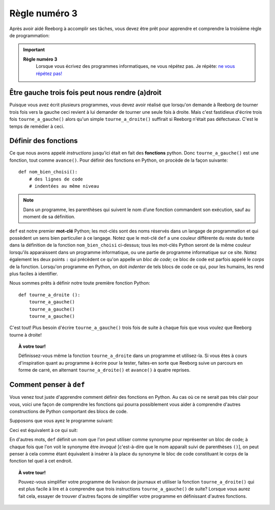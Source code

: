 Règle numéro 3
==============

.. index:: Règle numéro 3

Après avoir aidé Reeborg à accomplir ses tâches, vous devez être prêt
pour apprendre et comprendre la troisième règle de programmation:

.. important::

  **Règle numéro 3**
      Lorsque vous écrivez des programmes informatiques, ne vous répétez
      pas.
      Je répète: `ne vous répétez
      pas! <http://fr.wikipedia.org/wiki/Ne_vous_r%C3%A9p%C3%A9tez_pas>`__

Être gauche trois fois peut nous rendre (a)droit
------------------------------------------------

Puisque vous avez écrit plusieurs programmes, vous devez avoir réalisé
que lorsqu'on demande à Reeborg de tourner trois fois vers la gauche
ceci revient à lui demander de tourner une
seule fois à droite. Mais c'est fastidieux d'écrire trois fois
``tourne_a_gauche()`` alors qu'un simple ``tourne_a_droite()``
suffirait si Reeborg n'était pas défectueux. C'est le temps de remédier
à ceci.



Définir des fonctions
---------------------

.. index:: ! def

Ce que nous avons appelé *instructions* jusqu'ici était en fait des
**fonctions** python. Donc ``tourne_a_gauche()`` est une fonction,
tout comme ``avance()``.
Pour définir des fonctions en Python, on procède de la façon
suivante::

    def nom_bien_choisi():
        # des lignes de code
        # indentées au même niveau

.. note::

   Dans un programme, les parenthèses qui suivent le nom d’une fonction 
   commandent son exécution, sauf au moment de sa définition.


``def`` est notre premier **mot-clé** Python; les mot-clés sont
des noms réservés dans un langage de programmation et qui possèdent un
sens bien particulier à ce langage. Notez que le mot-clé ``def`` a
une couleur différente du reste du texte dans la définition de la
fonction ``nom_bien_choisi`` ci-dessus; tous les mot-clés Python
seront de la même couleur lorsqu'ils apparaissent dans un programme
informatique, ou une partie de programme informatique sur ce site. Notez
également les deux points ``:`` qui précèdent ce qu'on appelle un *bloc
de code*; ce bloc de code est parfois appelé le *corps* de la fonction. 
Lorsqu'on programme
en Python, on doit *indenter* de tels blocs de code ce qui, pour les humains,
les rend plus faciles à identifier.

Nous sommes prêts à définir notre toute première fonction Python::

    def tourne_a_droite ():
        tourne_a_gauche()
        tourne_a_gauche()
        tourne_a_gauche()

C'est tout! Plus besoin d'écrire ``tourne_a_gauche()`` trois fois de
suite à chaque fois que vous voulez que Reeborg tourne à droite!

.. topic:: À votre tour!

    Définissez-vous même la fonction ``tourne_a_droite`` dans un
    programme et utilisez-la. Si vous êtes à cours d'inspiration quant au
    programme à écrire pour la tester, faites-en sorte que Reeborg suive un
    parcours en forme de carré, en alternant ``tourne_a_droite()`` et
    ``avance()`` à quatre reprises.

Comment penser à ``def``
-------------------------------

Vous venez tout juste d'apprendre comment définir des fonctions en
Python. Au cas où ce ne serait pas très clair pour vous, voici une façon
de comprendre les fonctions qui pourra possiblement vous aider à comprendre
d'autres constructions de Python comportant des blocs de code.

Supposons que vous ayez le programme suivant:

.. code-block:: python
   :emphasize-lines: 7

    def tourne_a_droite():  # le début du bloc de code suit
        tourne_a_gauche()
        tourne_a_gauche()
        tourne_a_gauche()   # fin du bloc de code

    avance()
    tourne_a_droite()
    avance()

Ceci est équivalent à ce qui suit:

.. code-block:: python
   :emphasize-lines: 8, 9, 10

    def tourne_a_droite():
        tourne_a_gauche()
        tourne_a_gauche()
        tourne_a_gauche()

    avance()
    # début du bloc de code de tourne_a_droite()
    tourne_a_gauche()
    tourne_a_gauche()
    tourne_a_gauche()
    # fin du bloc de code
    avance()

En d'autres mots, ``def`` définit un nom que l'on peut utiliser
comme synonyme pour représenter un bloc de code; à chaque fois que l'on
voit le synonyme être *invoqué* [c'est-à-dire que le nom apparaît suivi
de parenthèses ``()``], on peut penser à cela comme étant équivalent à
insérer à la place du synonyme le bloc de code constituant le corps de
la fonction tel quel à cet endroit.


.. topic:: À votre tour!

   Pouvez-vous simplifier votre programme de livraison de journaux et utiliser
   la fonction ``tourne_a_droite()`` qui est plus facile à lire et à comprendre que
   trois instructions ``tourne_a_gauche()`` de suite?
   Lorsque vous aurez fait cela, essayer de trouver d'autres façons de simplifier
   votre programme en définissant d'autres fonctions.
